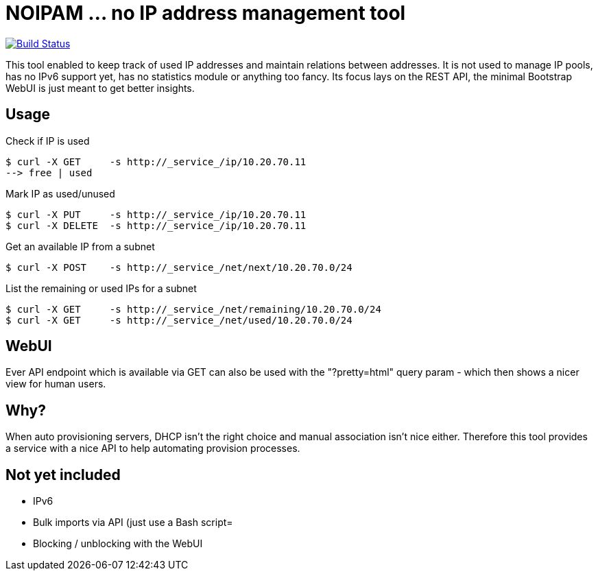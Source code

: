 
# NOIPAM ... no IP address management tool

image:https://travis-ci.org/tolleiv/noipam.svg?branch=master["Build Status", link="https://travis-ci.org/tolleiv/noipam"]

This tool enabled to keep track of used IP addresses and maintain relations between addresses. It is not used to manage IP pools, has no IPv6 support yet, has no statistics module or anything too fancy. Its focus lays on the REST API, the minimal Bootstrap WebUI is just meant to get better insights.

## Usage

Check if IP is used

    $ curl -X GET     -s http://_service_/ip/10.20.70.11
    --> free | used

Mark IP as used/unused

    $ curl -X PUT     -s http://_service_/ip/10.20.70.11
    $ curl -X DELETE  -s http://_service_/ip/10.20.70.11

Get an available IP from a subnet

    $ curl -X POST    -s http://_service_/net/next/10.20.70.0/24

List the remaining or used IPs for a subnet

    $ curl -X GET     -s http://_service_/net/remaining/10.20.70.0/24
    $ curl -X GET     -s http://_service_/net/used/10.20.70.0/24

## WebUI

Ever API endpoint which is available via GET can also be used with the "?pretty=html" query param - which then shows a nicer view for human users.

## Why?

When auto provisioning servers, DHCP isn't the right choice and manual association isn't nice either.
Therefore this tool provides a service with a nice API to help automating provision processes.

## Not yet included

 * IPv6
 * Bulk imports via API (just use a Bash script=
 * Blocking / unblocking with the WebUI
